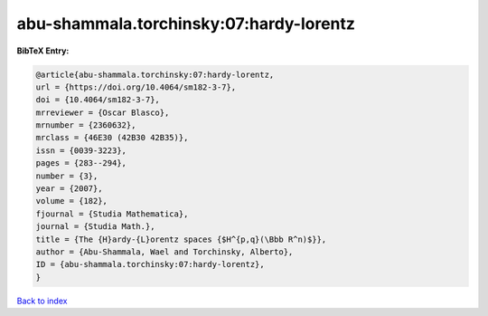abu-shammala.torchinsky:07:hardy-lorentz
========================================

.. :cite:t:`abu-shammala.torchinsky:07:hardy-lorentz`

.. bibliography:: ../../All.bib

**BibTeX Entry:**

.. code-block:: bibtex

   @article{abu-shammala.torchinsky:07:hardy-lorentz,
   url = {https://doi.org/10.4064/sm182-3-7},
   doi = {10.4064/sm182-3-7},
   mrreviewer = {Oscar Blasco},
   mrnumber = {2360632},
   mrclass = {46E30 (42B30 42B35)},
   issn = {0039-3223},
   pages = {283--294},
   number = {3},
   year = {2007},
   volume = {182},
   fjournal = {Studia Mathematica},
   journal = {Studia Math.},
   title = {The {H}ardy-{L}orentz spaces {$H^{p,q}(\Bbb R^n)$}},
   author = {Abu-Shammala, Wael and Torchinsky, Alberto},
   ID = {abu-shammala.torchinsky:07:hardy-lorentz},
   }

`Back to index <../index>`_
